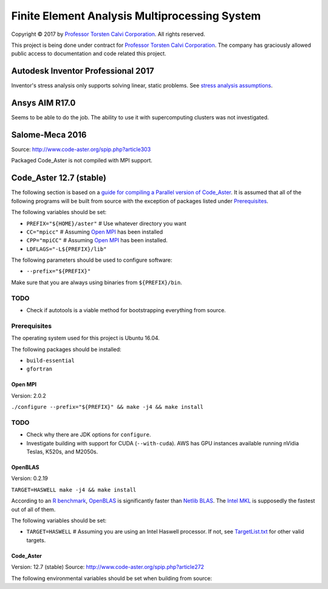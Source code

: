 ##############################################
Finite Element Analysis Multiprocessing System
##############################################

Copyright |copy| 2017 by `Professor Torsten Calvi Corporation <http://torstencalvi.com/>`_. All rights reserved.

This project is being done under contract for `Professor Torsten Calvi Corporation <http://torstencalvi.com/>`_. The company has graciously allowed public access to documentation and code related this project.

.. |copy| unicode:: U+000A9 .. COPYRIGHT SIGN

***********************************
Autodesk Inventor Professional 2017
***********************************

Inventor's stress analysis only supports solving linear, static problems. See `stress analysis assumptions <https://knowledge.autodesk.com/support/inventor-products/troubleshooting/caas/sfdcarticles/sfdcarticles/Stress-analysis-assumptions.html>`_.

***************
Ansys AIM R17.0
***************

Seems to be able to do the job. The ability to use it with supercomputing clusters was not investigated.

****************
Salome-Meca 2016
****************

Source: http://www.code-aster.org/spip.php?article303

Packaged Code_Aster is not compiled with MPI support.

************************
Code_Aster 12.7 (stable)
************************

The following section is based on a `guide for compiling a Parallel version of Code_Aster <https://sites.google.com/site/codeastersalomemeca/home/code_asterno-heiretuka/parallel-code_aster-12-4-english>`_. It is assumed that all of the following programs will be built from source with the exception of packages listed under `Prerequisites`_.

The following variables should be set:

* ``PREFIX="${HOME}/aster"`` # Use whatever directory you want
* ``CC="mpicc"`` # Assuming `Open MPI`_ has been installed
* ``CPP="mpiCC"`` # Assuming `Open MPI`_ has been installed.
* ``LDFLAGS="-L${PREFIX}/lib"``

The following parameters should be used to configure software:

* ``--prefix="${PREFIX}"``

Make sure that you are always using binaries from ``${PREFIX}/bin``.

TODO
----

* Check if autotools is a viable method for bootstrapping everything from source.

Prerequisites
-------------

The operating system used for this project is Ubuntu 16.04.

The following packages should be installed:

* ``build-essential``
* ``gfortran``

Open MPI
========

Version: 2.0.2

``./configure --prefix="${PREFIX}" && make -j4 && make install``

TODO
----

* Check why there are JDK options for ``configure``.
* Investigate building with support for CUDA (``--with-cuda``). AWS has GPU instances available running nVidia Teslas, K520s, and M2050s.

OpenBLAS
========

Version: 0.2.19

``TARGET=HASWELL make -j4 && make install``

According to an `R benchmark <http://blog.nguyenvq.com/blog/2014/11/10/optimized-r-and-python-standard-blas-vs-atlas-vs-openblas-vs-mkl/>`_, `OpenBLAS <https://www.openblas.net/>`_ is significantly faster than `Netlib BLAS <http://www.netlib.org/blas/>`_. The `Intel MKL <https://software.intel.com/en-us/intel-mkl>`_ is supposedly the fastest out of all of them.

The following variables should be set:

* ``TARGET=HASWELL`` # Assuming you are using an Intel Haswell processor. If not, see `TargetList.txt <https://github.com/xianyi/OpenBLAS/blob/develop/TargetList.txt>`_ for other valid targets.

Code_Aster
==========

Version: 12.7 (stable)
Source: http://www.code-aster.org/spip.php?article272

The following environmental variables should be set when building from source:
